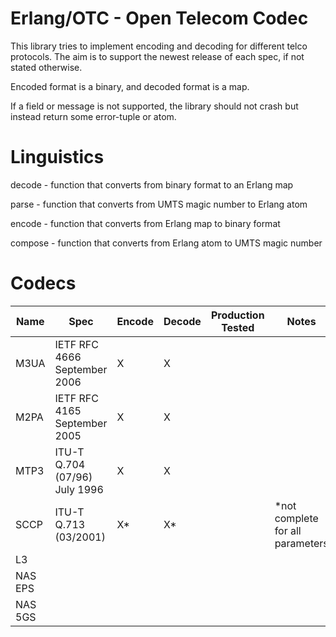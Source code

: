 * Erlang/OTC - Open Telecom Codec

  This library tries to implement encoding and decoding for different
  telco protocols. The aim is to support the newest release of each
  spec, if not stated otherwise.

  Encoded format is a binary, and decoded format is a map.

  If a field or message is not supported, the library should not crash
  but instead return some error-tuple or atom.

* Linguistics

  decode - function that converts from binary format to an Erlang map

  parse - function that converts from UMTS magic number to Erlang atom

  encode - function that converts from Erlang map to binary format

  compose - function that converts from Erlang atom to UMTS magic number

* Codecs

| Name    | Spec                          | Encode | Decode | Production Tested | Notes                            |
|---------+-------------------------------+--------+--------+-------------------+----------------------------------|
| M3UA    | IETF RFC 4666 September 2006  | X      | X      |                   |                                  |
| M2PA    | IETF RFC 4165 September 2005  | X      | X      |                   |                                  |
| MTP3    | ITU-T Q.704 (07/96) July 1996 | X      | X      |                   |                                  |
| SCCP    | ITU-T Q.713 (03/2001)         | X*     | X*     |                   | *not complete for all parameters |
| L3      |                               |        |        |                   |                                  |
| NAS EPS |                               |        |        |                   |                                  |
| NAS 5GS |                               |        |        |                   |                                  |
